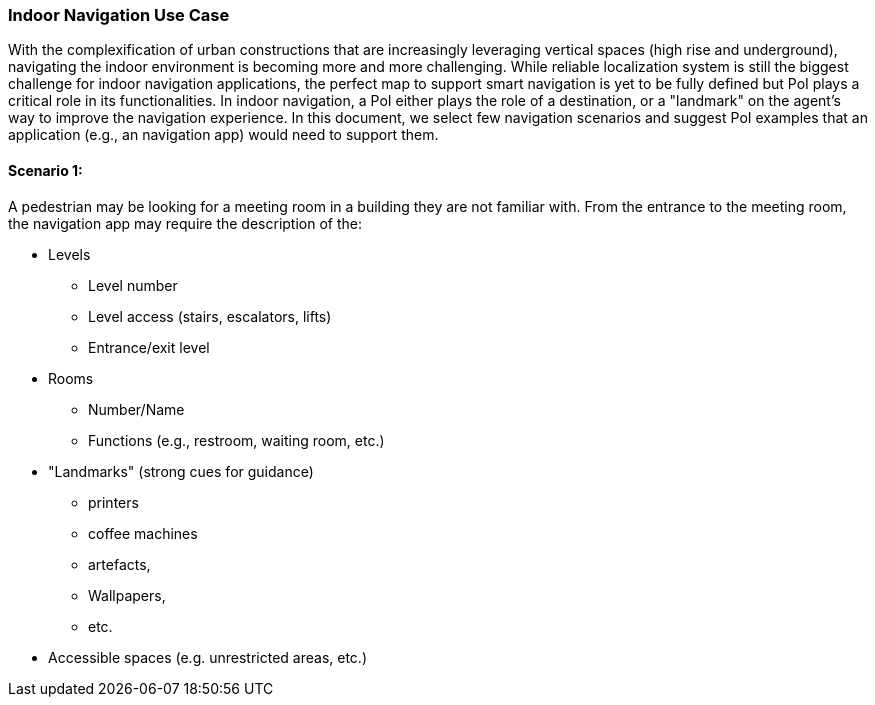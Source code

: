 [[use_case_name_detail]]
=== Indoor Navigation Use Case

With the complexification of urban constructions that are increasingly leveraging vertical spaces (high rise and underground), navigating the indoor environment is becoming more and more challenging. While reliable localization system is still the biggest challenge for indoor navigation applications, the perfect map to support smart navigation is yet to be fully defined but PoI plays a critical role in its functionalities. In indoor navigation, a PoI either plays the role of a destination, or a "landmark" on the agent's way to improve the navigation experience. In this document, we select few navigation scenarios and suggest PoI examples that an application (e.g., an navigation app) would need to support them.

==== Scenario 1: 
A pedestrian may be looking for a meeting room in a building they are not familiar with. From the entrance to the meeting room, the navigation app may require the description of the:

* Levels
** Level number
** Level access (stairs, escalators, lifts)
** Entrance/exit level
* Rooms
** Number/Name
** Functions (e.g., restroom, waiting room, etc.)
* "Landmarks" (strong cues for guidance)
** printers 
** coffee machines
** artefacts, 
** Wallpapers,
** etc.
* Accessible spaces (e.g. unrestricted areas, etc.)





